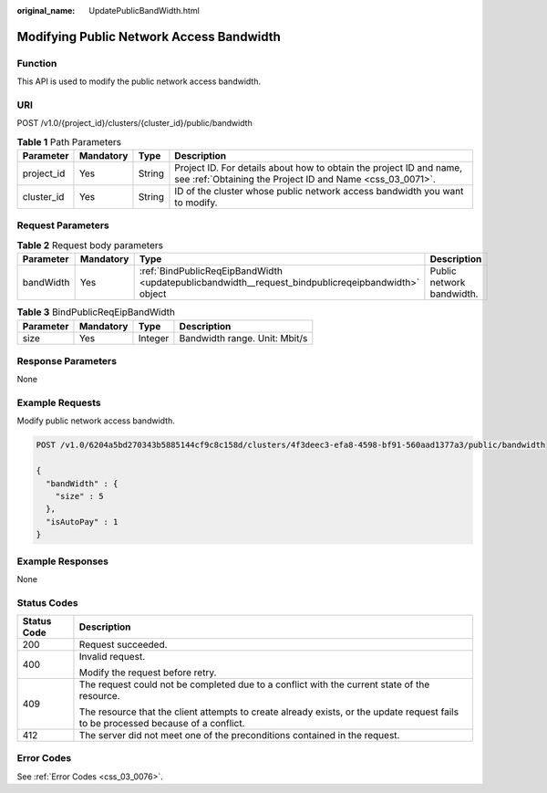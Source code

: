 :original_name: UpdatePublicBandWidth.html

.. _UpdatePublicBandWidth:

Modifying Public Network Access Bandwidth
=========================================

Function
--------

This API is used to modify the public network access bandwidth.

URI
---

POST /v1.0/{project_id}/clusters/{cluster_id}/public/bandwidth

.. table:: **Table 1** Path Parameters

   +------------+-----------+--------+----------------------------------------------------------------------------------------------------------------------------------+
   | Parameter  | Mandatory | Type   | Description                                                                                                                      |
   +============+===========+========+==================================================================================================================================+
   | project_id | Yes       | String | Project ID. For details about how to obtain the project ID and name, see :ref:`Obtaining the Project ID and Name <css_03_0071>`. |
   +------------+-----------+--------+----------------------------------------------------------------------------------------------------------------------------------+
   | cluster_id | Yes       | String | ID of the cluster whose public network access bandwidth you want to modify.                                                      |
   +------------+-----------+--------+----------------------------------------------------------------------------------------------------------------------------------+

Request Parameters
------------------

.. table:: **Table 2** Request body parameters

   +-----------+-----------+----------------------------------------------------------------------------------------------------+---------------------------+
   | Parameter | Mandatory | Type                                                                                               | Description               |
   +===========+===========+====================================================================================================+===========================+
   | bandWidth | Yes       | :ref:`BindPublicReqEipBandWidth <updatepublicbandwidth__request_bindpublicreqeipbandwidth>` object | Public network bandwidth. |
   +-----------+-----------+----------------------------------------------------------------------------------------------------+---------------------------+

.. _updatepublicbandwidth__request_bindpublicreqeipbandwidth:

.. table:: **Table 3** BindPublicReqEipBandWidth

   ========= ========= ======= =============================
   Parameter Mandatory Type    Description
   ========= ========= ======= =============================
   size      Yes       Integer Bandwidth range. Unit: Mbit/s
   ========= ========= ======= =============================

Response Parameters
-------------------

None

Example Requests
----------------

Modify public network access bandwidth.

.. code-block:: text

   POST /v1.0/6204a5bd270343b5885144cf9c8c158d/clusters/4f3deec3-efa8-4598-bf91-560aad1377a3/public/bandwidth

   {
     "bandWidth" : {
       "size" : 5
     },
     "isAutoPay" : 1
   }

Example Responses
-----------------

None

Status Codes
------------

+-----------------------------------+------------------------------------------------------------------------------------------------------------------------------------+
| Status Code                       | Description                                                                                                                        |
+===================================+====================================================================================================================================+
| 200                               | Request succeeded.                                                                                                                 |
+-----------------------------------+------------------------------------------------------------------------------------------------------------------------------------+
| 400                               | Invalid request.                                                                                                                   |
|                                   |                                                                                                                                    |
|                                   | Modify the request before retry.                                                                                                   |
+-----------------------------------+------------------------------------------------------------------------------------------------------------------------------------+
| 409                               | The request could not be completed due to a conflict with the current state of the resource.                                       |
|                                   |                                                                                                                                    |
|                                   | The resource that the client attempts to create already exists, or the update request fails to be processed because of a conflict. |
+-----------------------------------+------------------------------------------------------------------------------------------------------------------------------------+
| 412                               | The server did not meet one of the preconditions contained in the request.                                                         |
+-----------------------------------+------------------------------------------------------------------------------------------------------------------------------------+

Error Codes
-----------

See :ref:`Error Codes <css_03_0076>`.

